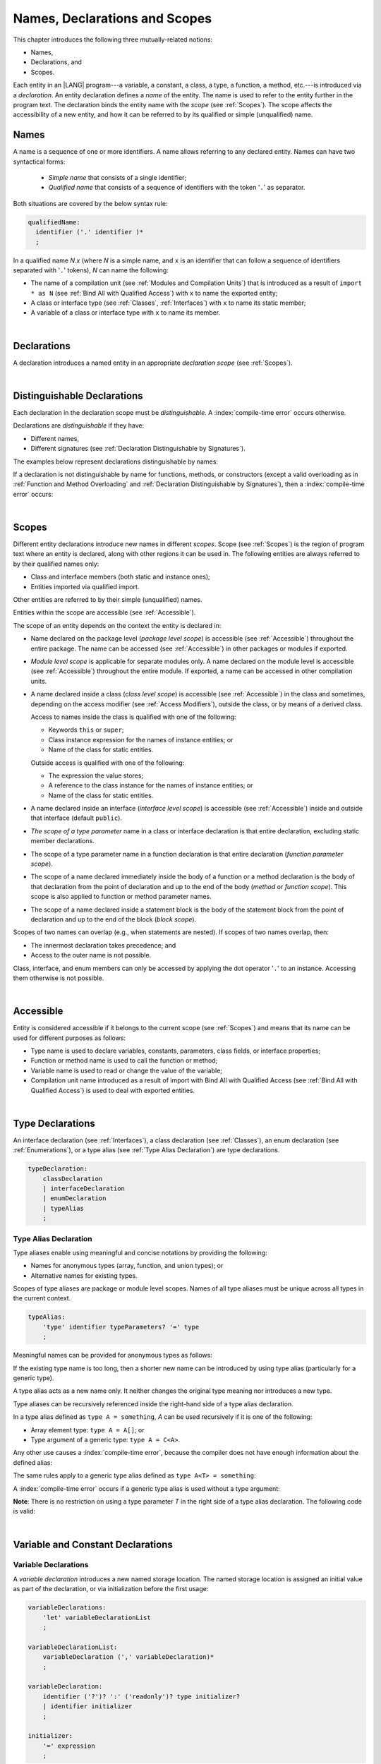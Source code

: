 ..
    Copyright (c) 2021-2024 Huawei Device Co., Ltd.
    Licensed under the Apache License, Version 2.0 (the "License");
    you may not use this file except in compliance with the License.
    You may obtain a copy of the License at
    http://www.apache.org/licenses/LICENSE-2.0
    Unless required by applicable law or agreed to in writing, software
    distributed under the License is distributed on an "AS IS" BASIS,
    WITHOUT WARRANTIES OR CONDITIONS OF ANY KIND, either express or implied.
    See the License for the specific language governing permissions and
    limitations under the License.

.. _Names, Declarations and Scopes:

Names, Declarations and Scopes
##############################

.. meta:
    frontend_status: Done

This chapter introduces the following three mutually-related notions:

-  Names,
-  Declarations, and
-  Scopes.

Each entity in an |LANG| program---a variable, a constant, a class,
a type, a function, a method, etc.---is introduced via a *declaration*.
An entity declaration defines a *name* of the entity. The name is used to
refer to the entity further in the program text. The declaration binds the
entity name with the *scope* (see :ref:`Scopes`). The scope affects the
accessibility of a new entity, and how it can be referred to by its qualified
or simple (unqualified) name.

.. index::
   variable
   constant
   class
   type
   function
   method
   scope
   declaration
   entity
   simple name
   unqualified name

.. _Names:

Names
*****

.. meta:
    frontend_status: Done

A name is a sequence of one or more identifiers. A name allows referring to
any declared entity. Names can have two syntactical forms:

    - *Simple name* that consists of a single identifier;
    - *Qualified name* that consists of a sequence of identifiers with the
      token '``.``' as separator.

Both situations are covered by the below syntax rule:

.. code-block:: abnf

    qualifiedName:
      identifier ('.' identifier )*
      ;

In a qualified name *N.x* (where *N* is a simple name, and ``x`` is an
identifier that can follow a sequence of identifiers separated with '``.``'
tokens), *N* can name the following:

-  The name of a compilation unit (see :ref:`Modules and Compilation Units`)
   that is introduced as a result of ``import * as N`` (see :ref:`Bind All with Qualified Access`)
   with ``x`` to name the exported entity;

-  A class or interface type (see :ref:`Classes`, :ref:`Interfaces`) with ``x``
   to name its static member;

-  A variable of a class or interface type with ``x`` to name its member.

.. index::
   name
   entity
   simple name
   qualified name
   identifier
   package member
   reference type
   package
   variable
   field
   method
   token
   separator
   static member

|

.. _Declarations:

Declarations
************

.. meta:
    frontend_status: Done

A declaration introduces a named entity in an appropriate *declaration scope*
(see :ref:`Scopes`).

.. index::
   named entity
   declared entity
   declaration scope

|

.. _Distinguishable Declarations:

Distinguishable Declarations
****************************

.. meta:
    frontend_status: Done

Each declaration in the declaration scope must be *distinguishable*.
A :index:`compile-time error` occurs otherwise.

Declarations are *distinguishable* if they have:

-  Different names,
-  Different signatures (see :ref:`Declaration Distinguishable by Signatures`).

.. index::
   distinguishable declaration
   declaration scope
   name
   signature

The examples below represent declarations distinguishable by names:

.. code-block:: typescript
   :linenos:

    const PI = 3.14
    const pi = 3
    function Pi() {}
    type IP = number[]
    class A {
        static method() {}
        method() {}
        field: number = PI
        static field: number = PI + pi
    }

If a declaration is not distinguishable by name for functions, methods, or
constructors (except a valid overloading as in
:ref:`Function and Method Overloading` and
:ref:`Declaration Distinguishable by Signatures`), then a
:index:`compile-time error` occurs:

.. code-block:: typescript
   :linenos:

    // compile-time error: The constant and the function have the same name.
    const PI = 3.14                   
    function PI() { return 3.14 }     

    // compile-time error: The type and the variable have the same name.
    class Person {}
    let Person: Person

    // compile-time error: The field and the method have the same name.
    class C {
        counter: number
        counter(): number {
          return this.counter
        }
    }

    // Functions have the same name but they are distinguishable by signatures
    function foo() {}
    function foo(p: number) {}


.. index::
   distinguishable declaration
   compile-time error
   overloading

|

.. _Scopes:

Scopes
******

.. meta:
    frontend_status: Done

Different entity declarations introduce new names in different *scopes*. Scope
(see :ref:`Scopes`) is the region of program text where an entity is declared,
along with other regions it can be used in. The following entities are always
referred to by their qualified names only:

-  Class and interface members (both static and instance ones);
-  Entities imported via qualified import.

Other entities are referred to by their simple (unqualified) names.

Entities within the scope are accessible (see :ref:`Accessible`).

.. index::
   scope
   entity
   name qualification
   access
   simple name
   variable
   constant
   function call

The scope of an entity depends on the context the entity is declared in:

.. _package-access:

-  Name declared on the package level (*package level scope*) is accessible
   (see :ref:`Accessible`) throughout the entire package. The name can be
   accessed (see :ref:`Accessible`) in other packages or modules if exported.

.. index::
   name
   declaration
   package level scope
   module level scope
   access
   module

.. _module-access:

-  *Module level scope* is applicable for separate modules only. A name
   declared on the module level is accessible (see :ref:`Accessible`)
   throughout the entire module. If exported, a name can be accessed in other
   compilation units.

.. index::
   module level scope
   module
   access
   name
   declaration

.. _class-access:
  
-  A name declared inside a class (*class level scope*) is accessible (see
   :ref:`Accessible`) in the class and sometimes, depending on the access
   modifier (see :ref:`Access Modifiers`), outside the class, or by means of a
   derived class.

   Access to names inside the class is qualified with one of the following:

   -  Keywords ``this`` or ``super``;
   -  Class instance expression for the names of instance entities; or
   -  Name of the class for static entities.

   Outside access is qualified with one of the following:

   -  The expression the value stores;
   -  A reference to the class instance for the names of instance entities; or
   -  Name of the class for static entities.

.. index::
   class level scope
   method
   name
   access
   modifier
   derived class
   declaration

.. _interface-access:

-  A name declared inside an interface (*interface level scope*) is accessible
   (see :ref:`Accessible`) inside and outside that interface (default
   ``public``).

.. index::
   name
   declaration
   class level scope
   interface level scope
   interface
   access
   default public

.. _class-or-interface-type-parameter-access:

-  *The scope of a type parameter* name in a class or interface declaration
   is that entire declaration, excluding static member declarations.

.. index::
   name
   declaration
   static member

.. _function-type-parameter-access:

-  The scope of a type parameter name in a function declaration is that
   entire declaration (*function parameter scope*).

.. index::
   parameter name
   function declaration
   function parameter scope

.. _function-access:

-  The scope of a name declared immediately inside the body of a function
   or a method declaration is the body of that declaration from the point of
   declaration and up to the end of the body (*method* or *function scope*).
   This scope is also applied to function or method parameter names.

.. index::
   scope
   function body declaration
   method body declaration
   method scope
   function scope

.. _block-access:

-  The scope of a name declared inside a statement block is the body of
   the statement block from the point of declaration and up to the end
   of the block (*block scope*).

.. index::
   statement block
   body
   point of declaration
   block scope

.. code-block:: typescript
   :linenos:

    function foo() {
        let x = y // compile-time error – y is not accessible yet
        let y = 1
    }

Scopes of two names can overlap (e.g., when statements are nested). If scopes
of two names overlap, then:

-  The innermost declaration takes precedence; and
-  Access to the outer name is not possible.


Class, interface, and enum members can only be accessed by applying the dot
operator '``.``' to an instance. Accessing them otherwise is not possible.


.. index::
   name
   scope
   overlap
   nested statement
   innermost declaration
   precedence
   access
   class member
   interface member
   enum member
   instance
   dot operator

|

.. _Accessible:

Accessible
**********

.. meta:
    frontend_status: Done

Entity is considered accessible if it belongs to the current scope (see
:ref:`Scopes`) and means that its name can be used for different purposes as
follows:

- Type name is used to declare variables, constants, parameters, class fields,
  or interface properties;
- Function or method name is used to call the function or method;
- Variable name is used to read or change the value of the variable;
- Compilation unit name introduced as a result of import with Bind All with
  Qualified Access (see :ref:`Bind All with Qualified Access`) is used to deal
  with exported entities.


|

.. _Type Declarations:

Type Declarations
*****************

.. meta:
    frontend_status: Done

An interface declaration (see :ref:`Interfaces`), a class declaration (see
:ref:`Classes`), an enum declaration (see :ref:`Enumerations`), or a type alias
(see :ref:`Type Alias Declaration`) are type declarations.

.. code-block:: abnf

    typeDeclaration:
        classDeclaration
        | interfaceDeclaration
        | enumDeclaration
        | typeAlias
        ;

.. index::
   type declaration
   interface declaration
   class declaration
   enum declaration
   type alias declaration


.. _Type Alias Declaration:

Type Alias Declaration
======================

.. meta:
    frontend_status: Partly
    todo: implement recursive type alias feature
    todo: type alias can be as local declaration now, but the spec says it can be only topDeclaration
    todo: type alias name shouldn't be handled as variable name (eg: type foo = Double; let foo : int = 0 --> now error)

Type aliases enable using meaningful and concise notations by providing the
following:

-  Names for anonymous types (array, function, and union types); or
-  Alternative names for existing types.


Scopes of type aliases are package or module level scopes. Names
of all type aliases must be unique across all types in the current
context.

.. index::
   type alias
   anonymous type
   array
   function
   union type
   scope
   package level scope
   module level scope
   name

.. code-block:: abnf

    typeAlias:
        'type' identifier typeParameters? '=' type
        ;

Meaningful names can be provided for anonymous types as follows:

.. code-block:: typescript
   :linenos:

    type Matrix = number[][]
    type Handler = (s: string, no: number) => string
    type Predicate<T> = (x: T) => Boolean
    type NullableNumber = Number | null

If the existing type name is too long, then a shorter new name can be
introduced by using type alias (particularly for a generic type).

.. code-block:: typescript
   :linenos:

    type Dictionary = Map<string, string>
    type MapOfString<T> = Map<T, string>

A type alias acts as a new name only. It neither changes the original type
meaning nor introduces a new type.

.. code-block:: typescript
   :linenos:

    type Vector = number[]
    function max(x: Vector): number {
        let m = x[0]
        for (let v of x)
            if (v > m) v = m
        return m
    }

    function main() {
        let x: Vector = [3, 2, 1]
        console.log(max(x)) // ok
    }

Type aliases can be recursively referenced inside the right-hand side of a type
alias declaration.

In a type alias defined as ``type A = something``, *A* can be used recursively
if it is one of the following:

-  Array element type: ``type A = A[]``; or
-  Type argument of a generic type: ``type A = C<A>``.

.. code-block:: typescript
   :linenos:

    type A = A[] // ok, used as element type

    class C<T> { /*body*/}
    type B = C<B> // ok, used as a type argument

    type D = string | Array<D> // ok


Any other use causes a :index:`compile-time error`, because the compiler
does not have enough information about the defined alias:

.. code-block:: typescript
   :linenos:

    type E = E // compile-time error
    type F = string | E // compile-time error


The same rules apply to a generic type alias defined as
``type A<T> = something``:

.. code-block-meta:
   expect-cte:

.. code-block:: typescript
   :linenos:

    type A<T> = Array<A<T>> // ok, A<T> is used as a type argument
    type A<T> = string | Array<A<T>> // ok

    type A<T> = A<T> // compile-time error


A :index:`compile-time error` occurs if a generic type alias is used without
a type argument:

.. code-block-meta:
   expect-cte:

.. code-block:: typescript
   :linenos:
   
    type A<T> = Array<A> // compile-time error

**Note**: There is no restriction on using a type parameter *T* in
the right side of a type alias declaration. The following code
is valid:

.. code-block:: typescript
   :linenos:

    type NodeValue<T> = T | Array<T> | Array<NodeValue<T>>; 

|

.. _Variable and Constant Declarations:

Variable and Constant Declarations
**********************************

.. meta:
    frontend_status: Done

.. _Variable Declarations:

Variable Declarations
=====================

.. meta:
    frontend_status: Done

A *variable declaration* introduces a new named storage location. The named
storage location is assigned an initial value as part of the declaration, or
via initialization before the first usage:

.. code-block:: abnf

    variableDeclarations:
        'let' variableDeclarationList
        ;

    variableDeclarationList:
        variableDeclaration (',' variableDeclaration)*
        ;

    variableDeclaration:
        identifier ('?')? ':' ('readonly')? type initializer? 
        | identifier initializer
        ;

    initializer:
        '=' expression
        ;

When a variable is introduced by a variable declaration, type ``T`` of the
variable is determined as follows:

-  ``T`` is the type specified in a type annotation (if any) of the declaration.

   - If the name of the variable is followed by the '``?``' sign, then the
     type of the variable is semantically equivalent to ``type | undefined``.
   - If the declaration also has an initializer, then the initializer expression
     type must be compatible with ``T`` (see :ref:`Type Compatibility with Initializer`).

-  If no type annotation is available, then ``T`` is inferred from the
   initializer expression (see :ref:`Type Inference from Initializer`).

.. index::
   variable declaration
   named variable
   initial value
   variable
   type annotation
   initializer expression
   compatibility
   inference

.. code-block:: typescript
   :linenos:

    let a: number // ok
    let b = 1 // ok, number type is inferred
    let c: number = 6, d = 1, e = "hello" // ok

    // ok, type of lambda and type of 'f' can be inferred
    let f = (p: number) => b + p
    let x // compile-time error -- either type or initializer

Every variable in a program must have an initial value before it can be used.
The initial value can be identified as follows:

-  Each method or function parameter is initialized to the corresponding
   argument value provided by the caller of the method or function.
-  Each constructor parameter is initialized to the corresponding
   argument value as provided by:

   + Class instance creation expression (see :ref:`New Expressions`); or
   + Explicit constructor call (see :ref:`Explicit Constructor Call`).

-  An exception parameter is initialized to the thrown object (see
   :ref:`Throw Statements`) that represents exception or error.

- If the *initializer* of a variable is specified explicitly, then its
  execution produces the initial value for this variable.

- Otherwise, the following situations are possible:

   + Each static variable of class or interface is initialized by the
     execution of the class or interface initializer (see
     :ref:`Class Initializer`).
   + Each class variable is initialized either with a *default value* (see
     :ref:`Default Values for Types`), or by the execution of a class
     constructor (see :ref:`Constructor Declaration`).
   + Each local variable or array element is initialized with a *default value*
     (see :ref:`Default Values for Types`) at the time it is created.

Otherwise, the variable is not initialized, and a :index:`compile-time error`
occurs.

If an initializer expression is provided, then additional restrictions apply to
the content of the expression as described in
:ref:`Exceptions and Initialization Expression`. An initializer expression
must not lead to cyclic dependencies caused by the use of non-initialized
variables. Otherwise, a :index:`compile-time error` occurs.

.. code-block-meta:
   expect-cte:

.. code-block:: typescript
   :linenos:

   let a = b // a uses b for its initialization
   let b = a // b uses a for its initialization
   
   class A {
     a = this.b // a uses b for its initialization
     b = this.a // b uses a for its initialization
   }


If the type of a variable declaration has the prefix ``readonly``, then the
type must be of the *array* kind, and the restrictions on its operations
apply to the variable as described in :ref:`Readonly Parameters`, and in
:ref:`Contexts and Conversions`. If the prefix ``readonly`` is used with a
non-array type, then a :index:`compile-time error` occurs:

.. code-block-meta:
   expect-cte:


.. code-block:: typescript
   :linenos:

    function foo (p: number[]) {
       let x: readonly number [] = p
       x[0] = 666 // Compile-time error as array itself is readonly
       console.log (x[0]) // read operation is OK
    }


.. index::
   initial value
   initializer
   method parameter
   function parameter
   argument value
   method caller
   function caller
   constructor parameter
   initialization
   instance creation expression
   explicit constructor call
   exception parameter
   exception
   error
   class
   instance
   local variable
   array element
   default value
   initializer expression
   restriction

|

.. _Constant Declarations:

Constant Declarations
=====================

.. meta:
    frontend_status: Done

A *constant declaration* introduces a named variable with a mandatory
explicit value.

The value of a constant cannot be changed by an assignment expression
(see :ref:`Assignment`). If the constant is an object or array, then
its properties or items can be modified.

.. code-block:: abnf

    constantDeclarations:
        'const' constantDeclarationList
        ;

    constantDeclarationList:
        constantDeclaration (',' constantDeclaration)*
        ;

    constantDeclaration:
        identifier (':' type)? initializer
        ;

The type ``T`` of a constant declaration is determined as follows:

-  If ``T`` is the type specified in a type annotation (if any) of the
   declaration, then the initializer expression must be compatible with
   ``T`` (see :ref:`Type Compatibility with Initializer`).
-  If no type annotation is available, then ``T`` is inferred from the
   initializer expression (see :ref:`Type Inference from Initializer`).
-  If '``?``' is used after the name of the constant, then the type of the
   constant is ``T | undefined``, regardless of whether ``T`` is identified
   explicitly or via type inference.

.. index::
   constant declaration
   variable
   constant
   value
   assignment expression
   object
   array
   type
   type annotation
   initializer expression
   compatibility
   inference

.. code-block:: typescript
   :linenos:

    const a: number = 1 // ok
    const b = 1 // ok, int type is inferred
    const c: number = 1, d = 2, e = "hello" // ok
    const x // compile-time error -- initializer is mandatory
    const y: number // compile-time error -- initializer is mandatory

Additional restrictions on the content of the initializer expression are
described in :ref:`Exceptions and Initialization Expression`.

|

.. _Type Compatibility with Initializer:

Type Compatibility with Initializer
===================================

.. meta:
    frontend_status: Done

If a variable or constant declaration contains type annotation ``T`` and
initializer expression *E*, then the type of *E* must be compatible with ``T``
(see :ref:`Assignment-like Contexts`).

.. index::
   initializer expression
   assignment-like contexts

|

.. _Type Inference from Initializer:

Type Inference from Initializer
===============================

.. meta:
    frontend_status: Done

If a declaration contains no explicit type annotation, then its type
is inferred from the initializer expression as follows:

-  If the initializer expression is of union type, then the normalized union
   type (see :ref:`Union Types Normalization`) is used.

-  Otherwise, the type is inferred from the initializer expression.

If the type of the initializer expression cannot be inferred, then a
:index:`compile-time error` occurs (see :ref:`Object Literal`):

.. index::
   type
   type inference
   initializer
   type annotation
   initializer expression

.. code-block:: typescript
   :linenos:

    let a = null                // type of 'a' is null
    let aa = undefined          // type of 'a' is undefined
    let arr = [null, undefined] // type of 'arr' is null|undefined[]

    let cond: boolean = /*something*/
    let b = cond ? 1 : 2 // type of 'b' is int
    let c = cond ? 3 : 3.14 // type of 'b' is double
    let d = cond ? "one" : "two" // type of 'c' is string
    let e = cond ? 1 : "one" // type of 'e' is 1 | "one"

    let f = {name: "aa"} // compile-time error

|

.. _Function Declarations:

Function Declarations
*********************

.. meta:
    frontend_status: Done

*Function declarations* specify names, signatures, and bodies when
introducing *named functions*. An optional function body is a block
(see :ref:`Block`):

.. code-block:: abnf

    functionDeclaration:
        functionOverloadSignature*
        modifiers? 'function' identifier
        typeParameters? signature block?
        ;

    modifiers:
        'native' | 'async'
        ;

Function *overload signature* allows calling a function in different ways (see
:ref:`Function Overload Signatures`).

If a function is declared *generic* (see :ref:`Generics`), then its type
parameters must be specified.

The modifier ``native`` indicates that the function is a *native function* (see
:ref:`Native Functions` in Experimental Features). If a *native function* has a
body, then a :index:`compile-time error` occurs.

Functions must be declared on the top level (see :ref:`Top-Level Statements`).

.. index::
   function declaration
   name
   signature
   named function
   body
   function overload signature
   function call
   native function
   generic function
   type parameter
   top-level statement
   lambda

|

.. _Signatures:

Signatures
==========

.. meta:
    frontend_status: Done

A signature defines parameters and the return type (see :ref:`Return Type`)
of a function, method, or constructor.

.. code-block:: abnf

    signature:
        '(' parameterList? ')' returnType? throwMark?
        ;

    returnType:
        ':' type
        ;

    throwMark:
        'throws' | 'rethrows'
        ;

See :ref:`Throwing Functions` for the details of ``throws`` marks, and
:ref:`Rethrowing Functions` for the details of ``rethrows`` marks.

Overloading (see :ref:`Function and Method Overloading`) is supported for
functions and methods. The signatures of functions and methods are important
for their unique identification.

.. index::
   signature
   parameter
   return type
   function
   method
   constructor
   throwing function
   rethrowing function
   throws mark
   rethrows mark
   function overloading
   method overloading
   identification

|

.. _Parameter List:

Parameter List
==============

.. meta:
    frontend_status: Partly
    todo: implement readonly parameters - #14468

A signature may contain a *parameter list* that specifies an identifier of
each parameter name, and the type of each parameter. The type of each
parameter must be defined explicitly. If *parameter list* is omitted, then the
function or method has no parameters. 

.. code-block:: abnf

    parameterList:
        parameter (',' parameter)* (',' optionalParameters|restParameter)? 
        | restParameter
        | optionalParameters
        ;

    parameter:
        identifier ':' 'readonly'? type
        ;

    restParameter:
        '...' parameter
        ;


If a parameter type is prefixed with ``readonly``, then there are additional
restrictions on the parameter as described in :ref:`Readonly Parameters`.

The last parameter of a function can be a *rest parameter*
(see :ref:`Rest Parameter`), or a sequence of *optional parameters*
(see :ref:`Optional Parameters`). This construction allows omitting
the corresponding argument when calling a function. If a parameter is not
*optional*, then each function call must contain an argument corresponding
to that parameter. Non-optional parameters are called the *required parameters*.

The function below has *required parameters*:

.. code-block:: typescript
   :linenos:

    function power(base: number, exponent: number): number {
      return Math.pow(base, exponent)
    }
    power(2, 3) // both arguments are required in the call

A :index:`compile-time error` occurs if an *optional parameter* precedes a
*required parameter* in the parameter list.

.. index::
   signature
   parameter list
   identifier
   parameter type
   function
   rest parameter
   optional parameter
   argument
   non-optional parameter
   required parameter

|

.. _Readonly Parameters:

Readonly Parameters
===================

.. meta:
    frontend_status: None

If the parameter type is prefixed with ``readonly``, then the type must be of
array type ``T[]`` (see :ref:`Array Types`) or tuple type ``[T1, T2, ..., Tn]``
(see :ref:`Tuple Types`). Otherwise, a :index:`compile-time error` occurs.

No function or method body can modify an array or tuple content that has the
*readonly* parameter. A :index:`compile-time error` occurs if an operation
modifies an array or tuple content that has the *readonly* parameter:

.. code-block:: typescript
   :linenos:

    function foo(array: readonly number[], tuple: readonly [number, string]) {
        let element = array[0] // OK, one can get array element
        array[0] = element // Compile-time error, array is readonly

        element = tuple[0] // OK, one can get tuple element
        tuple[0] = element // Compile-time error, tuple is readonly
    }

This rule applies to variables as discussed in :ref:`Variable Declarations`.

Any assignment of readonly parameters and variables must follow the limitations
stated in :ref:`Contexts and Conversions`.

|

.. _Optional Parameters:

Optional Parameters
===================

.. meta:
    frontend_status: Done

*Optional parameters* can be of two forms as follows:

.. code-block:: abnf

    optionalParameters:
        optionalParameter (',' optionalParameter)
        ;
    
    optionalParameter:
        identifier ':' 'readonly'? type '=' expression
        | identifier '?' ':' 'readonly'? type
        ;


The first form contains an expression that specifies a *default value*. It is
called a *parameter with default value*. The value of the parameter is set
to the *default value* if the argument corresponding to that parameter is
omitted in a function call:

.. index::
   optional parameter
   expression
   default value
   parameter with default values
   argument
   function call
   default value

.. code-block:: typescript
   :linenos:

    function pair(x: number, y: number = 7)
    {
        console.log(x, y)
    }
    pair(1, 2) // prints: 1 2
    pair(1) // prints: 1 7

The second form is a short-cut notation and ``identifier '?' ':' type``
effectively means that ``identifier`` has type ``T | undefined`` with the
default value ``undefined``.
If a type is of the *value* kind, then implicit boxing (see
:ref:`Boxing Conversions`) must be applied (as in :ref:`Union Types`) as
follows:
``identifier '?' ':' valueType`` is equivalent to
``identifier ':' referenceTypeForValueType | undefined = undefined``.

.. index::
   notation
   parameter
   union type
   undefined
   default value
   identifier
   value type
   union type
   implicit boxing
   function

For example, the following two functions can be used in the same way:

.. code-block:: typescript
   :linenos:

    function hello1(name: string | undefined = undefined) {}
    function hello2(name?: string) {}

    hello1() // 'name' has 'undefined' value
    hello1("John") // 'name' has a string value
    hello2() // 'name' has 'undefined' value
    hello2("John") // 'name' has a string value

    function foo1 (p?: number) {}
    function foo2 (p: Number | undefined = undefined) {}

    foo1()  // 'p' has 'undefined' value
    foo1(5) // 'p' has an integer value
    foo2()  // 'p' has 'undefined' value
    foo2(5) // 'p' has an integer value

|

.. _Rest Parameter:

Rest Parameter
==============

.. meta:
    frontend_status: Done

*Rest parameters* allow functions or methods to take arbitrary numbers of
arguments. *Rest parameters* have the ``spread`` operator '``...``' as prefix
before the parameter name:

.. code-block:: typescript
   :linenos:

    function sum(...numbers: number[]): number {
      let res = 0
      for (let n of numbers)
        res += n
      return res
    }

A :index:`compile-time error` occurs if a rest parameter:

-  Is not the last parameter in a parameter list;
-  Has a type that is not an array type.

A function with a rest parameter of type ``T[]`` can accept any number of
arguments of types that are compatible (see :ref:`Type Compatibility`) with
``T``:

.. index::
   rest parameter
   function
   method
   parameter name
   array type
   parameter list
   type
   argument

.. code-block:: typescript
   :linenos:

    function sum(...numbers: number[]): number {
      let res = 0
      for (let n of numbers)
        res += n
      return res
    }

    sum() // returns 0
    sum(1) // returns 1
    sum(1, 2, 3) // returns 6


If an argument of array type ``T[]`` is to be passed to a function with the
rest parameter, then the spread expression (see :ref:`Spread Expression`) must
be used with the ``spread`` operator '``...``' as prefix before the array
argument:


.. code-block-meta:

.. code-block:: typescript
   :linenos:

    function sum(...numbers: number[]): number {
      let res = 0
      for (let n of numbers)
        res += n
      return res
    }

    let x: number[] = [1, 2, 3]
    sum(...x) // spread an array 'x'
       // returns 6

.. index::
   argument
   prefix
   spread operator

|

.. _Shadowing by Parameter:

Shadowing by Parameter
======================

.. meta:
    frontend_status: Done

If the name of a parameter is identical to the name of a top-level variable
accessible (see :ref:`Accessible`) within the body of a function or a method
with that parameter, then the name of the parameter shadows the name of the
top-level variable within the body of that function or method:

.. code-block:: typescript
   :linenos:

    class T1 {}
    class T2 {}
    class T3 {}

    let variable: T1
    function foo (variable: T2) {
        // 'variable' has type T2 and refers to the function parameter
    }
    class SomeClass {
      method (variable: T3) {
        // 'variable' has type T3 and refers to the method parameter
      }
    }

.. index::
   shadowing
   parameter
   top-level variable
   access
   function body
   method body
   name

|

.. _Return Type:

Return Type
===========

.. meta:
    frontend_status: Done

Function or method return type defines the static type of the result of the
function or method execution (see :ref:`Function Call Expression` and
:ref:`Method Call Expression`). During the execution, the function or method
can produce a value of a type compatible (see :ref:`Type Compatibility`) to the
return type.

If function or method return type is not ``void`` (see :ref:`Type void`), and
the execution path of the function or method body has no return statement (see
:ref:`Return Statements`), then a :index:`compile-time error` occurs.

If function or method return type is not specified, then it is inferred from
its body (see :ref:`Return Type Inference`). If there is no body, then the
function or method return type is ``void`` (see :ref:`Type void`).

|

.. _Return Type Inference:

Return Type Inference
=====================

.. meta:
    frontend_status: Done

An omitted function or method return type can be inferred from the function,
or the method body. If the return type is omitted in a native function (see
:ref:`Native Functions`), then a :index:`compile-time error` occurs.

The current version of |LANG| allows inferring return types at least under
the following conditions:

-  If there is no return statement, or if all return statements have no
   expressions, then the return type is ``void`` (see :ref:`Type void`).
-  If there are *k* return statements (where *k* is 1 or more) with
   the same type expression *R*, then ``R`` is the return type.
-  If there are *k* return statements (where *k* is 2 or more) with
   expressions of types ``T``:sub:`1`, ``...``, ``T``:sub:`k`, then ``R`` is the
   *union type* (see :ref:`Union Types`) of these types (``T``:sub:`1` | ... |
   ``T``:sub:`k`), and its normalized version (see :ref:`Union Types Normalization`)
   is the return type.
-  If the function is ``async``, the return type is inferred by using the rules
   above, and the type ``T`` is not of type ``Promise``, then the return type is
   ``Promise<T>``.


Future compiler implementations are to infer the return type in more cases.
The example below represents type inference:

.. index::
   return type
   function return type
   method return type
   inference
   method body
   native function
   return statement
   expression
   function
   implementation

.. code-block:: typescript

    // Explicit return type
    function foo(): string { return "foo" }

    // Implicit return type inferred as string
    function goo() { return "goo" }

    class Base {}
    class Derived1 extends Base {}
    class Derived2 extends Base {}

    function bar (condition: boolean) {
        if (condition)
            return new Derived1()
        else
            return new Derived2()
    }
    // Return type of bar will be Derived1|Derived2 union type

    function boo (condition: boolean) {
        if (condition) return 1
    }
    // That is a compile-time error as there is an execution path with no return


If the compiler fails to recognize a particular type inference case, then
a corresponding :index:`compile-time error` occurs.

|

.. _Function Overload Signatures:

Function Overload Signatures
============================

.. meta:
    frontend_status: None
    todo: implement TS overload signature #16181

|LANG| allows specifying a function that can have several *overload signatures*
with the same name followed by one implementation function body:

.. code-block:: abnf

    functionOverloadSignature:
      'async'? 'function' identifier typeParameters? signature
      ;

A call of a function with overload signatures is always a call of the
implementation function. If the function implementation is missing, or does
not immediately follow the declaration, then a :index:`compile-time error`
occurs.

The example below has overload signatures defined (one overload signature is
parameterless, and other two have one parameter each):

.. index::
   function overload signature
   function
   overload signature
   function header
   signature
   implementation function
   implementation
   method overload signature

.. code-block:: typescript
   :linenos:

    function foo(): void           // 1st signature
    function foo(x: string): void  // 2nd signature
    function foo(x?: string): void // 3rd - implementation signature
    {
        console.log(x)
    }

    foo()          // ok, call fits 1st and 3rd signatures
    foo("aa")      // ok, call fits 2nd and 3rd signatures
    foo(undefined) // ok, call fits the 3rd signature


The call of ``foo()`` is executed as a call of the implementation function
with the ``undefined`` argument. The call of ``foo(x)`` is executed as a call
of the implementation function with the ``x`` argument.

The compatibility requirements of *overload signatures* are described in
:ref:`Overload Signature Correctness Check`.

If not all overload signatures are either exported or non-exported, then a
:index:`compile-time error` occurs.

.. index::
   call
   implementation function
   null argument
   execution
   signature
   function
   implementation
   overload signature
   compatibility

.. raw:: pdf

   PageBreak


